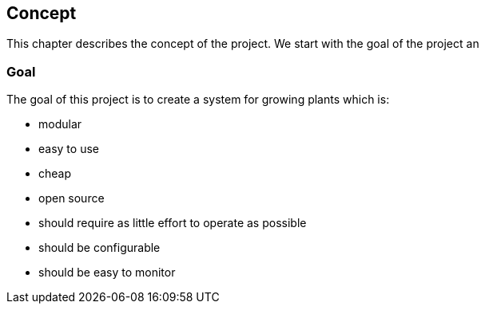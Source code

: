 == Concept

This chapter describes the concept of the project.
We start with the goal of the project an

=== Goal

The goal of this project is to create a system for growing plants which is:

* modular
* easy to use
* cheap
* open source
* should require as little effort to operate as possible
* should be configurable
* should be easy to monitor
